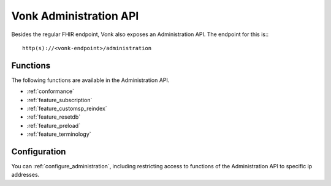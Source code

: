 .. _administration_api:

Vonk Administration API
=======================

Besides the regular FHIR endpoint, Vonk also exposes an Administration API. The endpoint for this is::
::

   http(s)://<vonk-endpoint>/administration

Functions
---------

The following functions are available in the Administration API.

* :ref:`conformance`
* :ref:`feature_subscription`
* :ref:`feature_customsp_reindex`
* :ref:`feature_resetdb`
* :ref:`feature_preload`
* :ref:`feature_terminology`

Configuration
-------------

You can :ref:`configure_administration`, including restricting access to functions of the Administration API to specific ip addresses.

